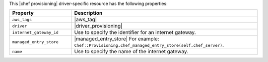 .. The contents of this file are included in multiple topics.
.. This file should not be changed in a way that hinders its ability to appear in multiple documentation sets.

This |chef provisioning| driver-specific resource has the following properties:

.. list-table::
   :widths: 150 450
   :header-rows: 1

   * - Property
     - Description
   * - ``aws_tags``
     - |aws_tag|

       .. include:: ../../includes_resources_provisioning/includes_resources_provisioning_aws_attributes_aws_tag_example.rst
   * - ``driver``
     - |driver_provisioning|
   * - ``internet_gateway_id``
     - Use to specify the identifier for an internet gateway.
   * - ``managed_entry_store``
     - |managed_entry_store| For example: ``Chef::Provisioning.chef_managed_entry_store(self.chef_server)``.
   * - ``name``
     - Use to specify the name of the internet gateway.
